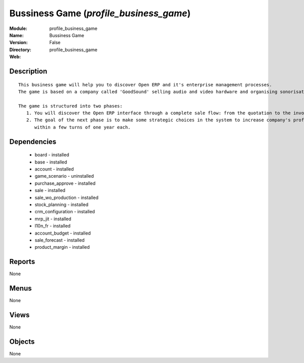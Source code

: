 
Bussiness Game (*profile_business_game*)
========================================
:Module: profile_business_game
:Name: Bussiness Game
:Version: False
:Directory: profile_business_game
:Web: 

Description
-----------

::

  This business game will help you to discover Open ERP and it's enterprise management processes.
  The game is based on a company called 'GoodSound' selling audio and video hardware and organising sonorisation events.
  
  The game is structured into two phases:
     1. You will discover the Open ERP interface through a complete sale flow: from the quotation to the invoice,
     2. The goal of the next phase is to make some strategic choices in the system to increase company's profitability
        within a few turns of one year each.

Dependencies
------------

 * board - installed
 * base - installed
 * account - installed
 * game_scenario - uninstalled
 * purchase_approve - installed
 * sale - installed
 * sale_wo_production - installed
 * stock_planning - installed
 * crm_configuration - installed
 * mrp_jit - installed
 * l10n_fr - installed
 * account_budget - installed
 * sale_forecast - installed
 * product_margin - installed

Reports
-------

None


Menus
-------


None


Views
-----


None



Objects
-------

None
